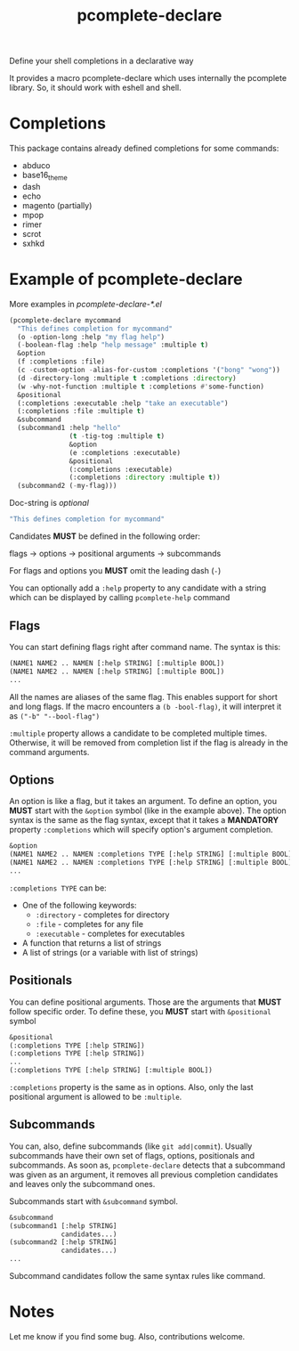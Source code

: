 #+TITLE: pcomplete-declare
Define your shell completions in a declarative way

It provides a macro pcomplete-declare which uses internally the pcomplete
library. So, it should work with eshell and shell.

* Completions
  This package contains already defined completions for some commands:
  - abduco
  - base16_theme
  - dash
  - echo
  - magento (partially)
  - mpop
  - rimer
  - scrot
  - sxhkd
* Example of pcomplete-declare
  More examples in /pcomplete-declare-*.el/
  #+BEGIN_SRC emacs-lisp
    (pcomplete-declare mycommand
      "This defines completion for mycommand"
      (o -option-long :help "my flag help")
      (-boolean-flag :help "help message" :multiple t)
      &option
      (f :completions :file)
      (c -custom-option -alias-for-custom :completions '("bong" "wong"))
      (d -directory-long :multiple t :completions :directory)
      (w -why-not-function :multiple t :completions #'some-function)
      &positional
      (:completions :executable :help "take an executable")
      (:completions :file :multiple t)
      &subcommand
      (subcommand1 :help "hello"
                   (t -tig-tog :multiple t)
                   &option
                   (e :completions :executable)
                   &positional
                   (:completions :executable)
                   (:completions :directory :multiple t))
      (subcommand2 (-my-flag)))
  #+END_SRC
  Doc-string is /optional/
  #+BEGIN_SRC emacs-lisp
    "This defines completion for mycommand"
  #+END_SRC
  Candidates *MUST* be defined in the following order:

  flags -> options -> positional arguments -> subcommands

  For flags and options you *MUST* omit the leading dash (=-=)

  You can optionally add a ~:help~ property to any candidate with a string which
  can be displayed by calling ~pcomplete-help~ command
** Flags
   You can start defining flags right after command name. The syntax is this:
   #+BEGIN_SRC emacs-lisp
     (NAME1 NAME2 .. NAMEN [:help STRING] [:multiple BOOL])
     (NAME1 NAME2 .. NAMEN [:help STRING] [:multiple BOOL])
     ...
   #+END_SRC
   All the names are aliases of the same flag. This enables support for short
   and long flags. If the macro encounters a ~(b -bool-flag)~, it will interpret
   it as ~("-b" "--bool-flag")~

   ~:multiple~ property allows a candidate to be completed multiple times.
   Otherwise, it will be removed from completion list if the flag is already in
   the command arguments.
** Options
   An option is like a flag, but it takes an argument. To define an option, you
   *MUST* start with the ~&option~ symbol (like in the example above). The
   option syntax is the same as the flag syntax, except that it takes a
   *MANDATORY* property ~:completions~ which will specify option's argument
   completion.
   #+BEGIN_SRC emacs-lisp
     &option
     (NAME1 NAME2 .. NAMEN :completions TYPE [:help STRING] [:multiple BOOL])
     (NAME1 NAME2 .. NAMEN :completions TYPE [:help STRING] [:multiple BOOL])
     ...
   #+END_SRC
   ~:completions TYPE~ can be:
   - One of the following keywords:
     + ~:directory~  - completes for directory
     + ~:file~ - completes for any file
     + ~:executable~ - completes for executables
   - A function that returns a list of strings
   - A list of strings (or a variable with list of strings)
** Positionals
   You can define positional arguments. Those are the arguments that *MUST*
   follow specific order. To define these, you *MUST* start with ~&positional~
   symbol
   #+BEGIN_SRC emacs-lisp
     &positional
     (:completions TYPE [:help STRING])
     (:completions TYPE [:help STRING])
     ...
     (:completions TYPE [:help STRING] [:multiple BOOL])
   #+END_SRC
   ~:completions~ property is the same as in options. Also, only the last
   positional argument is allowed to be ~:multiple~.
** Subcommands
   You can, also, define subcommands (like =git add|commit=). Usually
   subcommands have their own set of flags, options, positionals and
   subcommands. As soon as, ~pcomplete-declare~ detects that a subcommand was
   given as an argument, it removes all previous completion candidates and
   leaves only the subcommand ones.

   Subcommands start with ~&subcommand~ symbol.
   #+BEGIN_SRC emacs-lisp
     &subcommand
     (subcommand1 [:help STRING]
                  candidates...)
     (subcommand2 [:help STRING]
                  candidates...)
     ...
   #+END_SRC
   Subcommand candidates follow the same syntax rules like command.
* Notes
  Let me know if you find some bug. Also, contributions welcome.
